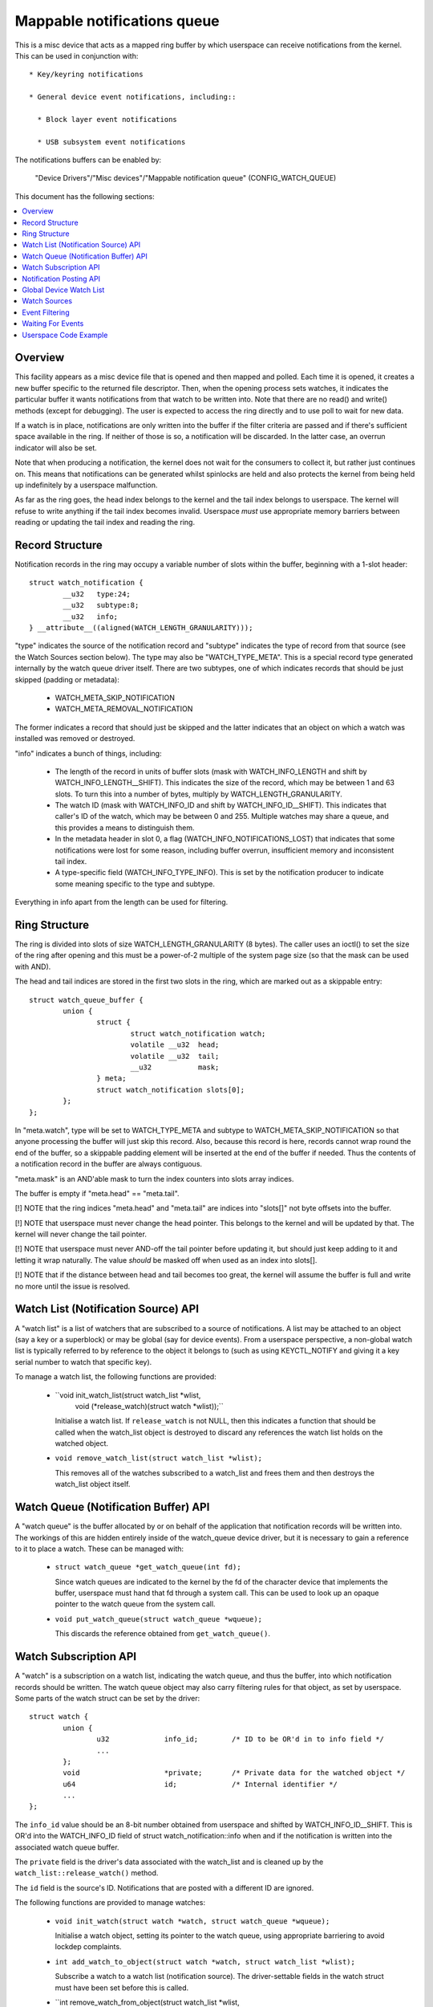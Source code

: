 ============================
Mappable notifications queue
============================

This is a misc device that acts as a mapped ring buffer by which userspace can
receive notifications from the kernel.  This can be used in conjunction with::

  * Key/keyring notifications

  * General device event notifications, including::

    * Block layer event notifications

    * USB subsystem event notifications


The notifications buffers can be enabled by:

	"Device Drivers"/"Misc devices"/"Mappable notification queue"
	(CONFIG_WATCH_QUEUE)

This document has the following sections:

.. contents:: :local:


Overview
========

This facility appears as a misc device file that is opened and then mapped and
polled.  Each time it is opened, it creates a new buffer specific to the
returned file descriptor.  Then, when the opening process sets watches, it
indicates the particular buffer it wants notifications from that watch to be
written into.  Note that there are no read() and write() methods (except for
debugging).  The user is expected to access the ring directly and to use poll
to wait for new data.

If a watch is in place, notifications are only written into the buffer if the
filter criteria are passed and if there's sufficient space available in the
ring.  If neither of those is so, a notification will be discarded.  In the
latter case, an overrun indicator will also be set.

Note that when producing a notification, the kernel does not wait for the
consumers to collect it, but rather just continues on.  This means that
notifications can be generated whilst spinlocks are held and also protects the
kernel from being held up indefinitely by a userspace malfunction.

As far as the ring goes, the head index belongs to the kernel and the tail
index belongs to userspace.  The kernel will refuse to write anything if the
tail index becomes invalid.  Userspace *must* use appropriate memory barriers
between reading or updating the tail index and reading the ring.


Record Structure
================

Notification records in the ring may occupy a variable number of slots within
the buffer, beginning with a 1-slot header::

	struct watch_notification {
		__u32	type:24;
		__u32	subtype:8;
		__u32	info;
	} __attribute__((aligned(WATCH_LENGTH_GRANULARITY)));

"type" indicates the source of the notification record and "subtype" indicates
the type of record from that source (see the Watch Sources section below).  The
type may also be "WATCH_TYPE_META".  This is a special record type generated
internally by the watch queue driver itself.  There are two subtypes, one of
which indicates records that should be just skipped (padding or metadata):

  * WATCH_META_SKIP_NOTIFICATION
  * WATCH_META_REMOVAL_NOTIFICATION

The former indicates a record that should just be skipped and the latter
indicates that an object on which a watch was installed was removed or
destroyed.

"info" indicates a bunch of things, including:

  * The length of the record in units of buffer slots (mask with
    WATCH_INFO_LENGTH and shift by WATCH_INFO_LENGTH__SHIFT).  This indicates
    the size of the record, which may be between 1 and 63 slots.  To turn this
    into a number of bytes, multiply by WATCH_LENGTH_GRANULARITY.

  * The watch ID (mask with WATCH_INFO_ID and shift by WATCH_INFO_ID__SHIFT).
    This indicates that caller's ID of the watch, which may be between 0
    and 255.  Multiple watches may share a queue, and this provides a means to
    distinguish them.

  * In the metadata header in slot 0, a flag (WATCH_INFO_NOTIFICATIONS_LOST)
    that indicates that some notifications were lost for some reason, including
    buffer overrun, insufficient memory and inconsistent tail index.

  * A type-specific field (WATCH_INFO_TYPE_INFO).  This is set by the
    notification producer to indicate some meaning specific to the type and
    subtype.

Everything in info apart from the length can be used for filtering.


Ring Structure
==============

The ring is divided into slots of size WATCH_LENGTH_GRANULARITY (8 bytes).  The
caller uses an ioctl() to set the size of the ring after opening and this must
be a power-of-2 multiple of the system page size (so that the mask can be used
with AND).

The head and tail indices are stored in the first two slots in the ring, which
are marked out as a skippable entry::

	struct watch_queue_buffer {
		union {
			struct {
				struct watch_notification watch;
				volatile __u32	head;
				volatile __u32	tail;
				__u32		mask;
			} meta;
			struct watch_notification slots[0];
		};
	};

In "meta.watch", type will be set to WATCH_TYPE_META and subtype to
WATCH_META_SKIP_NOTIFICATION so that anyone processing the buffer will just
skip this record.  Also, because this record is here, records cannot wrap round
the end of the buffer, so a skippable padding element will be inserted at the
end of the buffer if needed.  Thus the contents of a notification record in the
buffer are always contiguous.

"meta.mask" is an AND'able mask to turn the index counters into slots array
indices.

The buffer is empty if "meta.head" == "meta.tail".

[!] NOTE that the ring indices "meta.head" and "meta.tail" are indices into
"slots[]" not byte offsets into the buffer.

[!] NOTE that userspace must never change the head pointer.  This belongs to
the kernel and will be updated by that.  The kernel will never change the tail
pointer.

[!] NOTE that userspace must never AND-off the tail pointer before updating it,
but should just keep adding to it and letting it wrap naturally.  The value
*should* be masked off when used as an index into slots[].

[!] NOTE that if the distance between head and tail becomes too great, the
kernel will assume the buffer is full and write no more until the issue is
resolved.


Watch List (Notification Source) API
====================================

A "watch list" is a list of watchers that are subscribed to a source of
notifications.  A list may be attached to an object (say a key or a superblock)
or may be global (say for device events).  From a userspace perspective, a
non-global watch list is typically referred to by reference to the object it
belongs to (such as using KEYCTL_NOTIFY and giving it a key serial number to
watch that specific key).

To manage a watch list, the following functions are provided:

  * ``void init_watch_list(struct watch_list *wlist,
			   void (*release_watch)(struct watch *wlist));``

    Initialise a watch list.  If ``release_watch`` is not NULL, then this
    indicates a function that should be called when the watch_list object is
    destroyed to discard any references the watch list holds on the watched
    object.

  * ``void remove_watch_list(struct watch_list *wlist);``

    This removes all of the watches subscribed to a watch_list and frees them
    and then destroys the watch_list object itself.


Watch Queue (Notification Buffer) API
=====================================

A "watch queue" is the buffer allocated by or on behalf of the application that
notification records will be written into.  The workings of this are hidden
entirely inside of the watch_queue device driver, but it is necessary to gain a
reference to it to place a watch.  These can be managed with:

  * ``struct watch_queue *get_watch_queue(int fd);``

    Since watch queues are indicated to the kernel by the fd of the character
    device that implements the buffer, userspace must hand that fd through a
    system call.  This can be used to look up an opaque pointer to the watch
    queue from the system call.

  * ``void put_watch_queue(struct watch_queue *wqueue);``

    This discards the reference obtained from ``get_watch_queue()``.


Watch Subscription API
======================

A "watch" is a subscription on a watch list, indicating the watch queue, and
thus the buffer, into which notification records should be written.  The watch
queue object may also carry filtering rules for that object, as set by
userspace.  Some parts of the watch struct can be set by the driver::

	struct watch {
		union {
			u32		info_id;	/* ID to be OR'd in to info field */
			...
		};
		void			*private;	/* Private data for the watched object */
		u64			id;		/* Internal identifier */
		...
	};

The ``info_id`` value should be an 8-bit number obtained from userspace and
shifted by WATCH_INFO_ID__SHIFT.  This is OR'd into the WATCH_INFO_ID field of
struct watch_notification::info when and if the notification is written into
the associated watch queue buffer.

The ``private`` field is the driver's data associated with the watch_list and
is cleaned up by the ``watch_list::release_watch()`` method.

The ``id`` field is the source's ID.  Notifications that are posted with a
different ID are ignored.

The following functions are provided to manage watches:

  * ``void init_watch(struct watch *watch, struct watch_queue *wqueue);``

    Initialise a watch object, setting its pointer to the watch queue, using
    appropriate barriering to avoid lockdep complaints.

  * ``int add_watch_to_object(struct watch *watch, struct watch_list *wlist);``

    Subscribe a watch to a watch list (notification source).  The
    driver-settable fields in the watch struct must have been set before this
    is called.

  * ``int remove_watch_from_object(struct watch_list *wlist,
				   struct watch_queue *wqueue,
				   u64 id, false);``

    Remove a watch from a watch list, where the watch must match the specified
    watch queue (``wqueue``) and object identifier (``id``).  A notification
    (``WATCH_META_REMOVAL_NOTIFICATION``) is sent to the watch queue to
    indicate that the watch got removed.

  * ``int remove_watch_from_object(struct watch_list *wlist, NULL, 0, true);``

    Remove all the watches from a watch list.  It is expected that this will be
    called preparatory to destruction and that the watch list will be
    inaccessible to new watches by this point.  A notification
    (``WATCH_META_REMOVAL_NOTIFICATION``) is sent to the watch queue of each
    subscribed watch to indicate that the watch got removed.


Notification Posting API
========================

To post a notification to watch list so that the subscribed watches can see it,
the following function should be used::

	void post_watch_notification(struct watch_list *wlist,
				     struct watch_notification *n,
				     const struct cred *cred,
				     u64 id);

The notification should be preformatted and a pointer to the header (``n``)
should be passed in.  The notification may be larger than this and the size in
units of buffer slots is noted in ``n->info & WATCH_INFO_LENGTH``.

The ``cred`` struct indicates the credentials of the source (subject) and is
passed to the LSMs, such as SELinux, to allow or suppress the recording of the
note in each individual queue according to the credentials of that queue
(object).

The ``id`` is the ID of the source object (such as the serial number on a key).
Only watches that have the same ID set in them will see this notification.


Global Device Watch List
========================

There is a global watch list that hardware generated events, such as device
connection, disconnection, failure and error can be posted upon.  It must be
enabled using::

	CONFIG_DEVICE_NOTIFICATIONS

Watchpoints are set in userspace using the device_notify(2) system call.
Within the kernel events are posted upon it using::

	void post_device_notification(struct watch_notification *n, u64 id);

where ``n`` is the formatted notification record to post.  ``id`` is an
identifier that can be used to direct to specific watches, but it should be 0
for general use on this queue.


Watch Sources
=============

Any particular buffer can be fed from multiple sources.  Sources include:

  * WATCH_TYPE_KEY_NOTIFY

    Notifications of this type indicate changes to keys and keyrings, including
    the changes of keyring contents or the attributes of keys.

    See Documentation/security/keys/core.rst for more information.

  * WATCH_TYPE_BLOCK_NOTIFY

    Notifications of this type indicate block layer events, such as I/O errors
    or temporary link loss.  Watches of this type are set on the global device
    watch list.

  * WATCH_TYPE_USB_NOTIFY

    Notifications of this type indicate USB subsystem events, such as
    attachment, removal, reset and I/O errors.  Separate events are generated
    for buses and devices.  Watchpoints of this type are set on the global
    device watch list.


Event Filtering
===============

Once a watch queue has been created, a set of filters can be applied to limit
the events that are received using::

	struct watch_notification_filter filter = {
		...
	};
	ioctl(fd, IOC_WATCH_QUEUE_SET_FILTER, &filter)

The filter description is a variable of type::

	struct watch_notification_filter {
		__u32	nr_filters;
		__u32	__reserved;
		struct watch_notification_type_filter filters[];
	};

Where "nr_filters" is the number of filters in filters[] and "__reserved"
should be 0.  The "filters" array has elements of the following type::

	struct watch_notification_type_filter {
		__u32	type;
		__u32	info_filter;
		__u32	info_mask;
		__u32	subtype_filter[8];
	};

Where:

  * ``type`` is the event type to filter for and should be something like
    "WATCH_TYPE_KEY_NOTIFY"

  * ``info_filter`` and ``info_mask`` act as a filter on the info field of the
    notification record.  The notification is only written into the buffer if::

	(watch.info & info_mask) == info_filter

    This could be used, for example, to ignore events that are not exactly on
    the watched point in a mount tree.

  * ``subtype_filter`` is a bitmask indicating the subtypes that are of
    interest.  Bit 0 of subtype_filter[0] corresponds to subtype 0, bit 1 to
    subtype 1, and so on.

If the argument to the ioctl() is NULL, then the filters will be removed and
all events from the watched sources will come through.


Waiting For Events
==================

The file descriptor that holds the buffer may be used with poll() and similar.
POLLIN and POLLRDNORM are set if the buffer indices differ.  POLLERR is set if
the buffer indices are further apart than the size of the buffer.  Wake-up
events are only generated if the buffer is transitioned from an empty state.


Userspace Code Example
======================

A buffer is created with something like the following::

	fd = open("/dev/watch_queue", O_RDWR);

	#define BUF_SIZE 4
	ioctl(fd, IOC_WATCH_QUEUE_SET_SIZE, BUF_SIZE);

	page_size = sysconf(_SC_PAGESIZE);
	buf = mmap(NULL, BUF_SIZE * page_size,
		   PROT_READ | PROT_WRITE, MAP_SHARED, fd, 0);

It can then be set to receive keyring change notifications and device event
notifications::

	keyctl(KEYCTL_WATCH_KEY, KEY_SPEC_SESSION_KEYRING, fd, 0x01);

	watch_devices(fd, 0x2);

The notifications can then be consumed by something like the following::

	extern void saw_key_change(struct watch_notification *n);
	extern void saw_block_event(struct watch_notification *n);
	extern void saw_usb_event(struct watch_notification *n);

	static int consumer(int fd, struct watch_queue_buffer *buf)
	{
		struct watch_notification *n;
		struct pollfd p[1];
		unsigned int len, head, tail, mask = buf->meta.mask;

		for (;;) {
			p[0].fd = fd;
			p[0].events = POLLIN | POLLERR;
			p[0].revents = 0;

			if (poll(p, 1, -1) == -1 || p[0].revents & POLLERR)
				goto went_wrong;

			while (head = _atomic_load_acquire(buf->meta.head),
			       tail = buf->meta.tail,
			       tail != head
			       ) {
				n = &buf->slots[tail & mask];
				len = (n->info & WATCH_INFO_LENGTH) >>
					WATCH_INFO_LENGTH__SHIFT;
				if (len == 0)
					goto went_wrong;

				switch (n->type) {
				case WATCH_TYPE_KEY_NOTIFY:
					saw_key_change(n);
					break;
				case WATCH_TYPE_BLOCK_NOTIFY:
					saw_block_event(n);
					break;
				case WATCH_TYPE_USB_NOTIFY:
					saw_usb_event(n);
					break;
				}

				tail += len;
				_atomic_store_release(buf->meta.tail, tail);
			}
		}

	went_wrong:
		return 0;
	}

Note the memory barriers when loading the head pointer and storing the tail
pointer!
